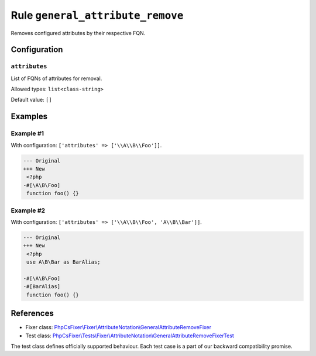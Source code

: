 =================================
Rule ``general_attribute_remove``
=================================

Removes configured attributes by their respective FQN.

Configuration
-------------

``attributes``
~~~~~~~~~~~~~~

List of FQNs of attributes for removal.

Allowed types: ``list<class-string>``

Default value: ``[]``

Examples
--------

Example #1
~~~~~~~~~~

With configuration: ``['attributes' => ['\\A\\B\\Foo']]``.

.. code-block:: diff

   --- Original
   +++ New
    <?php
   -#[\A\B\Foo]
    function foo() {}

Example #2
~~~~~~~~~~

With configuration: ``['attributes' => ['\\A\\B\\Foo', 'A\\B\\Bar']]``.

.. code-block:: diff

   --- Original
   +++ New
    <?php
    use A\B\Bar as BarAlias;

   -#[\A\B\Foo]
   -#[BarAlias]
    function foo() {}
References
----------

- Fixer class: `PhpCsFixer\\Fixer\\AttributeNotation\\GeneralAttributeRemoveFixer <./../../../src/Fixer/AttributeNotation/GeneralAttributeRemoveFixer.php>`_
- Test class: `PhpCsFixer\\Tests\\Fixer\\AttributeNotation\\GeneralAttributeRemoveFixerTest <./../../../tests/Fixer/AttributeNotation/GeneralAttributeRemoveFixerTest.php>`_

The test class defines officially supported behaviour. Each test case is a part of our backward compatibility promise.
